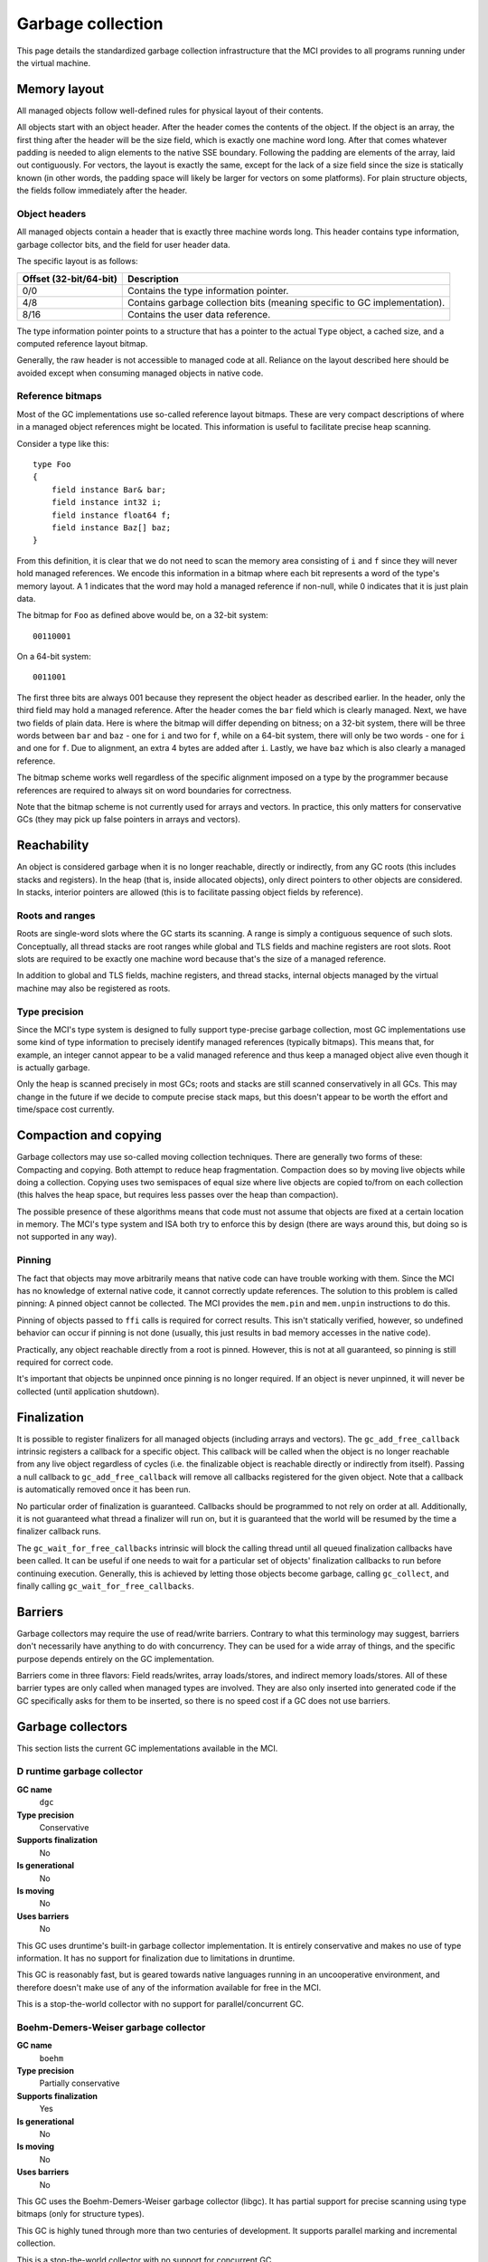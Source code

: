 Garbage collection
==================

This page details the standardized garbage collection infrastructure that the
MCI provides to all programs running under the virtual machine.

Memory layout
+++++++++++++

All managed objects follow well-defined rules for physical layout of their
contents.

All objects start with an object header. After the header comes the contents
of the object. If the object is an array, the first thing after the header
will be the size field, which is exactly one machine word long. After that
comes whatever padding is needed to align elements to the native SSE boundary.
Following the padding are elements of the array, laid out contiguously. For
vectors, the layout is exactly the same, except for the lack of a size field
since the size is statically known (in other words, the padding space will
likely be larger for vectors on some platforms). For plain structure objects,
the fields follow immediately after the header.

Object headers
--------------

All managed objects contain a header that is exactly three machine words long.
This header contains type information, garbage collector bits, and the field
for user header data.

The specific layout is as follows:

====================== =========================================================================
Offset (32-bit/64-bit) Description
====================== =========================================================================
0/0                    Contains the type information pointer.
4/8                    Contains garbage collection bits (meaning specific to GC implementation).
8/16                   Contains the user data reference.
====================== =========================================================================

The type information pointer points to a structure that has a pointer to the
actual ``Type`` object, a cached size, and a computed reference layout bitmap.

Generally, the raw header is not accessible to managed code at all. Reliance
on the layout described here should be avoided except when consuming managed
objects in native code.

Reference bitmaps
-----------------

Most of the GC implementations use so-called reference layout bitmaps. These
are very compact descriptions of where in a managed object references might be
located. This information is useful to facilitate precise heap scanning.

Consider a type like this::

    type Foo
    {
        field instance Bar& bar;
        field instance int32 i;
        field instance float64 f;
        field instance Baz[] baz;
    }

From this definition, it is clear that we do not need to scan the memory area
consisting of ``i`` and ``f`` since they will never hold managed references.
We encode this information in a bitmap where each bit represents a word of the
type's memory layout. A 1 indicates that the word may hold a managed reference
if non-null, while 0 indicates that it is just plain data.

The bitmap for ``Foo`` as defined above would be, on a 32-bit system::

    00110001

On a 64-bit system::

    0011001

The first three bits are always 001 because they represent the object header
as described earlier. In the header, only the third field may hold a managed
reference. After the header comes the ``bar`` field which is clearly managed.
Next, we have two fields of plain data. Here is where the bitmap will differ
depending on bitness; on a 32-bit system, there will be three words between
``bar`` and ``baz`` - one for ``i`` and two for ``f``, while on a 64-bit
system, there will only be two words - one for ``i`` and one for ``f``. Due
to alignment, an extra 4 bytes are added after ``i``. Lastly, we have ``baz``
which is also clearly a managed reference.

The bitmap scheme works well regardless of the specific alignment imposed on
a type by the programmer because references are required to always sit on word
boundaries for correctness.

Note that the bitmap scheme is not currently used for arrays and vectors. In
practice, this only matters for conservative GCs (they may pick up false
pointers in arrays and vectors).

Reachability
++++++++++++

An object is considered garbage when it is no longer reachable, directly or
indirectly, from any GC roots (this includes stacks and registers). In the
heap (that is, inside allocated objects), only direct pointers to other
objects are considered. In stacks, interior pointers are allowed (this is to
facilitate passing object fields by reference).

Roots and ranges
----------------

Roots are single-word slots where the GC starts its scanning. A range is
simply a contiguous sequence of such slots. Conceptually, all thread stacks
are root ranges while global and TLS fields and machine registers are root
slots. Root slots are required to be exactly one machine word because that's
the size of a managed reference.

In addition to global and TLS fields, machine registers, and thread stacks,
internal objects managed by the virtual machine may also be registered as
roots.

Type precision
--------------

Since the MCI's type system is designed to fully support type-precise garbage
collection, most GC implementations use some kind of type information to
precisely identify managed references (typically bitmaps). This means that,
for example, an integer cannot appear to be a valid managed reference and thus
keep a managed object alive even though it is actually garbage.

Only the heap is scanned precisely in most GCs; roots and stacks are still
scanned conservatively in all GCs. This may change in the future if we decide
to compute precise stack maps, but this doesn't appear to be worth the effort
and time/space cost currently.

Compaction and copying
++++++++++++++++++++++

Garbage collectors may use so-called moving collection techniques. There are
generally two forms of these: Compacting and copying. Both attempt to reduce
heap fragmentation. Compaction does so by moving live objects while doing a
collection. Copying uses two semispaces of equal size where live objects are
copied to/from on each collection (this halves the heap space, but requires
less passes over the heap than compaction).

The possible presence of these algorithms means that code must not assume that
objects are fixed at a certain location in memory. The MCI's type system and
ISA both try to enforce this by design (there are ways around this, but doing
so is not supported in any way).

Pinning
-------

The fact that objects may move arbitrarily means that native code can have
trouble working with them. Since the MCI has no knowledge of external native
code, it cannot correctly update references. The solution to this problem is
called pinning: A pinned object cannot be collected. The MCI provides the
``mem.pin`` and ``mem.unpin`` instructions to do this.

Pinning of objects passed to ``ffi`` calls is required for correct results.
This isn't statically verified, however, so undefined behavior can occur if
pinning is not done (usually, this just results in bad memory accesses in the
native code).

Practically, any object reachable directly from a root is pinned. However,
this is not at all guaranteed, so pinning is still required for correct code.

It's important that objects be unpinned once pinning is no longer required. If
an object is never unpinned, it will never be collected (until application
shutdown).

Finalization
++++++++++++

It is possible to register finalizers for all managed objects (including
arrays and vectors). The ``gc_add_free_callback`` intrinsic registers a
callback for a specific object. This callback will be called when the object
is no longer reachable from any live object regardless of cycles (i.e. the
finalizable object is reachable directly or indirectly from itself). Passing a
null callback to ``gc_add_free_callback`` will remove all callbacks registered
for the given object. Note that a callback is automatically removed once
it has been run.

No particular order of finalization is guaranteed. Callbacks should be
programmed to not rely on order at all. Additionally, it is not guaranteed
what thread a finalizer will run on, but it is guaranteed that the world will
be resumed by the time a finalizer callback runs.

The ``gc_wait_for_free_callbacks`` intrinsic will block the calling thread
until all queued finalization callbacks have been called. It can be useful
if one needs to wait for a particular set of objects' finalization callbacks
to run before continuing execution. Generally, this is achieved by letting
those objects become garbage, calling ``gc_collect``, and finally calling
``gc_wait_for_free_callbacks``.

Barriers
++++++++

Garbage collectors may require the use of read/write barriers. Contrary to
what this terminology may suggest, barriers don't necessarily have anything to
do with concurrency. They can be used for a wide array of things, and the
specific purpose depends entirely on the GC implementation.

Barriers come in three flavors: Field reads/writes, array loads/stores, and
indirect memory loads/stores. All of these barrier types are only called when
managed types are involved. They are also only inserted into generated code
if the GC specifically asks for them to be inserted, so there is no speed cost
if a GC does not use barriers.

Garbage collectors
++++++++++++++++++

This section lists the current GC implementations available in the MCI.

D runtime garbage collector
---------------------------

**GC name**
    ``dgc``
**Type precision**
    Conservative
**Supports finalization**
    No
**Is generational**
    No
**Is moving**
    No
**Uses barriers**
    No

This GC uses druntime's built-in garbage collector implementation. It is
entirely conservative and makes no use of type information. It has no support
for finalization due to limitations in druntime.

This GC is reasonably fast, but is geared towards native languages running in
an uncooperative environment, and therefore doesn't make use of any of the
information available for free in the MCI.

This is a stop-the-world collector with no support for parallel/concurrent GC.

Boehm-Demers-Weiser garbage collector
-------------------------------------

**GC name**
    ``boehm``
**Type precision**
    Partially conservative
**Supports finalization**
    Yes
**Is generational**
    No
**Is moving**
    No
**Uses barriers**
    No

This GC uses the Boehm-Demers-Weiser garbage collector (libgc). It has partial
support for precise scanning using type bitmaps (only for structure types).

This GC is highly tuned through more than two centuries of development. It
supports parallel marking and incremental collection.

This is a stop-the-world collector with no support for concurrent GC.

Note that this GC is not available on Windows. Also note that the MCI assumes
that it is the only user of libgc in the process it's running in, so it will
liberally set certain options without regarding any values they may have been
set to previously (and also assumes those options won't be changed).

LibC garbage collector
----------------------

**GC name**
    ``libc``
**Type precision**
    N/A
**Supports finalization**
    Yes
**Is generational**
    No
**Is moving**
    No
**Uses barriers**
    No

This GC performs no actual collection; it is equivalent to a null GC. It
supports plain allocations and deallocations, and supports finalization (which
is only triggered on explicit deallocation).
